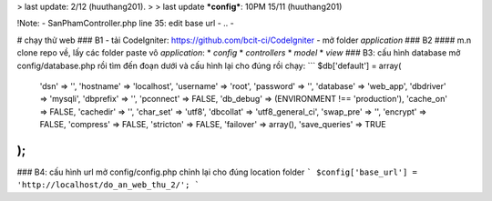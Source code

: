 
> last update: 2/12 (huuthang201).
> 
> last update ***config***: 10PM 15/11 (huuthang201)

!Note:
- SanPhamController.php line 35: edit base url
- ..
- 

# chạy thử web
### B1
- tải CodeIgniter: https://github.com/bcit-ci/CodeIgniter
- mở folder *application*
### B2
#### m.n clone repo về, lấy các folder paste vô *application*:
* *config*
* *controllers*
* *model*
* *view*
### B3: cấu hình database
mở config/database.php rồi tìm đến đoạn dưới và cấu hình lại cho đúng rồi chạy:
```
$db['default'] = array(
	'dsn'	=> '',
	'hostname' => 'localhost',
	'username' => 'root',
	'password' => '',
	'database' => 'web_app',
	'dbdriver' => 'mysqli',
	'dbprefix' => '',
	'pconnect' => FALSE,
	'db_debug' => (ENVIRONMENT !== 'production'),
	'cache_on' => FALSE,
	'cachedir' => '',
	'char_set' => 'utf8',
	'dbcollat' => 'utf8_general_ci',
	'swap_pre' => '',
	'encrypt' => FALSE,
	'compress' => FALSE,
	'stricton' => FALSE,
	'failover' => array(),
	'save_queries' => TRUE
);
```
### B4: cấu hình url
mở config/config.php chỉnh lại cho đúng location folder
```
$config['base_url'] = 'http://localhost/do_an_web_thu_2/';
```
